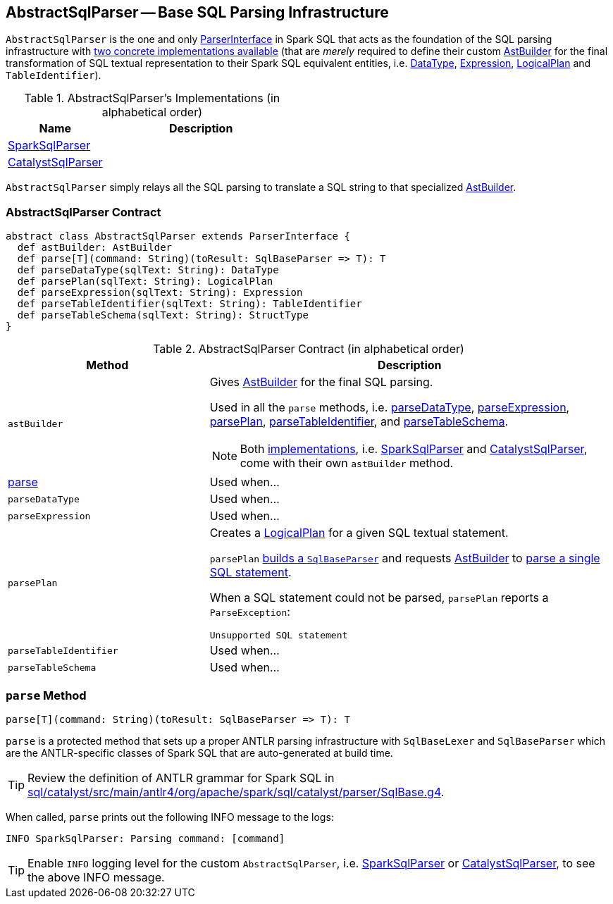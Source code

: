 == [[AbstractSqlParser]] AbstractSqlParser -- Base SQL Parsing Infrastructure

`AbstractSqlParser` is the one and only link:spark-sql-ParserInterface.adoc[ParserInterface] in Spark SQL that acts as the foundation of the SQL parsing infrastructure with <<implementations, two concrete implementations available>> (that are _merely_ required to define their custom <<astBuilder, AstBuilder>> for the final transformation of SQL textual representation to their Spark SQL equivalent entities, i.e. link:spark-sql-DataType.adoc[DataType], link:spark-sql-catalyst-Expression.adoc[Expression], link:spark-sql-LogicalPlan.adoc[LogicalPlan] and `TableIdentifier`).

[[implementations]]
.AbstractSqlParser's Implementations (in alphabetical order)
[width="100%",cols="1,2",options="header"]
|===
| Name
| Description

| link:spark-sql-SparkSqlParser.adoc[SparkSqlParser]
|

| link:spark-sql-CatalystSqlParser.adoc[CatalystSqlParser]
|
|===

`AbstractSqlParser` simply relays all the SQL parsing to translate a SQL string to that specialized <<astBuilder, AstBuilder>>.

=== [[contract]] AbstractSqlParser Contract

[source, scala]
----
abstract class AbstractSqlParser extends ParserInterface {
  def astBuilder: AstBuilder
  def parse[T](command: String)(toResult: SqlBaseParser => T): T
  def parseDataType(sqlText: String): DataType
  def parsePlan(sqlText: String): LogicalPlan
  def parseExpression(sqlText: String): Expression
  def parseTableIdentifier(sqlText: String): TableIdentifier
  def parseTableSchema(sqlText: String): StructType
}
----

.AbstractSqlParser Contract (in alphabetical order)
[cols="1,2",options="header",width="100%"]
|===
| Method
| Description

| [[astBuilder]] `astBuilder`
a| Gives link:spark-sql-AstBuilder.adoc[AstBuilder] for the final SQL parsing.

Used in all the `parse` methods, i.e. <<parseDataType, parseDataType>>, <<parseExpression, parseExpression>>, <<parsePlan, parsePlan>>, <<parseTableIdentifier, parseTableIdentifier>>, and <<parseTableSchema, parseTableSchema>>.

NOTE: Both <<implementations, implementations>>, i.e. link:spark-sql-SparkSqlParser.adoc[SparkSqlParser] and link:spark-sql-CatalystSqlParser.adoc[CatalystSqlParser], come with their own `astBuilder` method.

| <<parse, parse>>
| Used when...

| [[parseDataType]] `parseDataType`
| Used when...

| [[parseExpression]] `parseExpression`
| Used when...

| [[parsePlan]] `parsePlan`
a| Creates a link:spark-sql-LogicalPlan.adoc[LogicalPlan] for a given SQL textual statement.

`parsePlan` <<parse, builds a `SqlBaseParser`>> and requests <<astBuilder, AstBuilder>> to link:spark-sql-AstBuilder.adoc#visitSingleStatement[parse a single SQL statement].

When a SQL statement could not be parsed, `parsePlan` reports a `ParseException`:

```
Unsupported SQL statement
```

| [[parseTableIdentifier]] `parseTableIdentifier`
| Used when...

| [[parseTableSchema]] `parseTableSchema`
| Used when...
|===

=== [[parse]] `parse` Method

[source, scala]
----
parse[T](command: String)(toResult: SqlBaseParser => T): T
----

`parse` is a protected method that sets up a proper ANTLR parsing infrastructure with `SqlBaseLexer` and `SqlBaseParser` which are the ANTLR-specific classes of Spark SQL that are auto-generated at build time.

TIP: Review the definition of ANTLR grammar for Spark SQL in https://github.com/apache/spark/blob/master/sql/catalyst/src/main/antlr4/org/apache/spark/sql/catalyst/parser/SqlBase.g4[sql/catalyst/src/main/antlr4/org/apache/spark/sql/catalyst/parser/SqlBase.g4].

When called, `parse` prints out the following INFO message to the logs:

```
INFO SparkSqlParser: Parsing command: [command]
```

TIP: Enable `INFO` logging level for the custom `AbstractSqlParser`, i.e. link:spark-sql-SparkSqlParser.adoc#logging[SparkSqlParser] or link:spark-sql-CatalystSqlParser.adoc#logging[CatalystSqlParser], to see the above INFO message.
